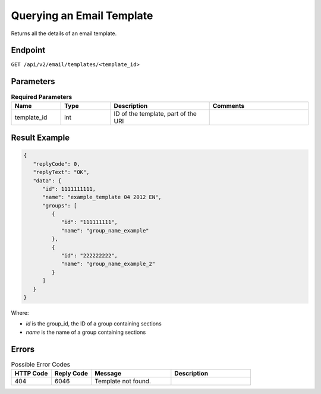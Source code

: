 Querying an Email Template
==========================

Returns all the details of an email template.

Endpoint
--------

``GET /api/v2/email/templates/<template_id>``

Parameters
----------

.. list-table:: **Required Parameters**
   :header-rows: 1
   :widths: 20 20 40 40

   * - Name
     - Type
     - Description
     - Comments
   * - template_id
     - int
     - ID of the template, part of the URI
     -

Result Example
--------------

.. code-block:: json

   {
      "replyCode": 0,
      "replyText": "OK",
      "data": {
         "id": 1111111111,
         "name": "example_template 04 2012 EN",
         "groups": [
            {
               "id": "111111111",
               "name": "group_name_example"
            },
            {
               "id": "222222222",
               "name": "group_name_example_2"
            }
         ]
      }
   }

Where:

* *id* is the group_id, the ID of a group containing sections
* *name* is the name of a group containing sections

Errors
------

.. list-table:: Possible Error Codes
   :header-rows: 1
   :widths: 20 20 40 40

   * - HTTP Code
     - Reply Code
     - Message
     - Description
   * - 404
     - 6046
     - Template not found.
     -